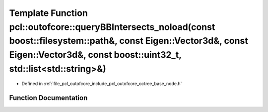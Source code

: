 .. _exhale_function_octree__base__node_8h_1a7e1bf412f6c0d979f751865f447ef812:

Template Function pcl::outofcore::queryBBIntersects_noload(const boost::filesystem::path&, const Eigen::Vector3d&, const Eigen::Vector3d&, const boost::uint32_t, std::list<std::string>&)
==========================================================================================================================================================================================

- Defined in :ref:`file_pcl_outofcore_include_pcl_outofcore_octree_base_node.h`


Function Documentation
----------------------


.. doxygenfunction:: pcl::outofcore::queryBBIntersects_noload(const boost::filesystem::path&, const Eigen::Vector3d&, const Eigen::Vector3d&, const boost::uint32_t, std::list<std::string>&)
